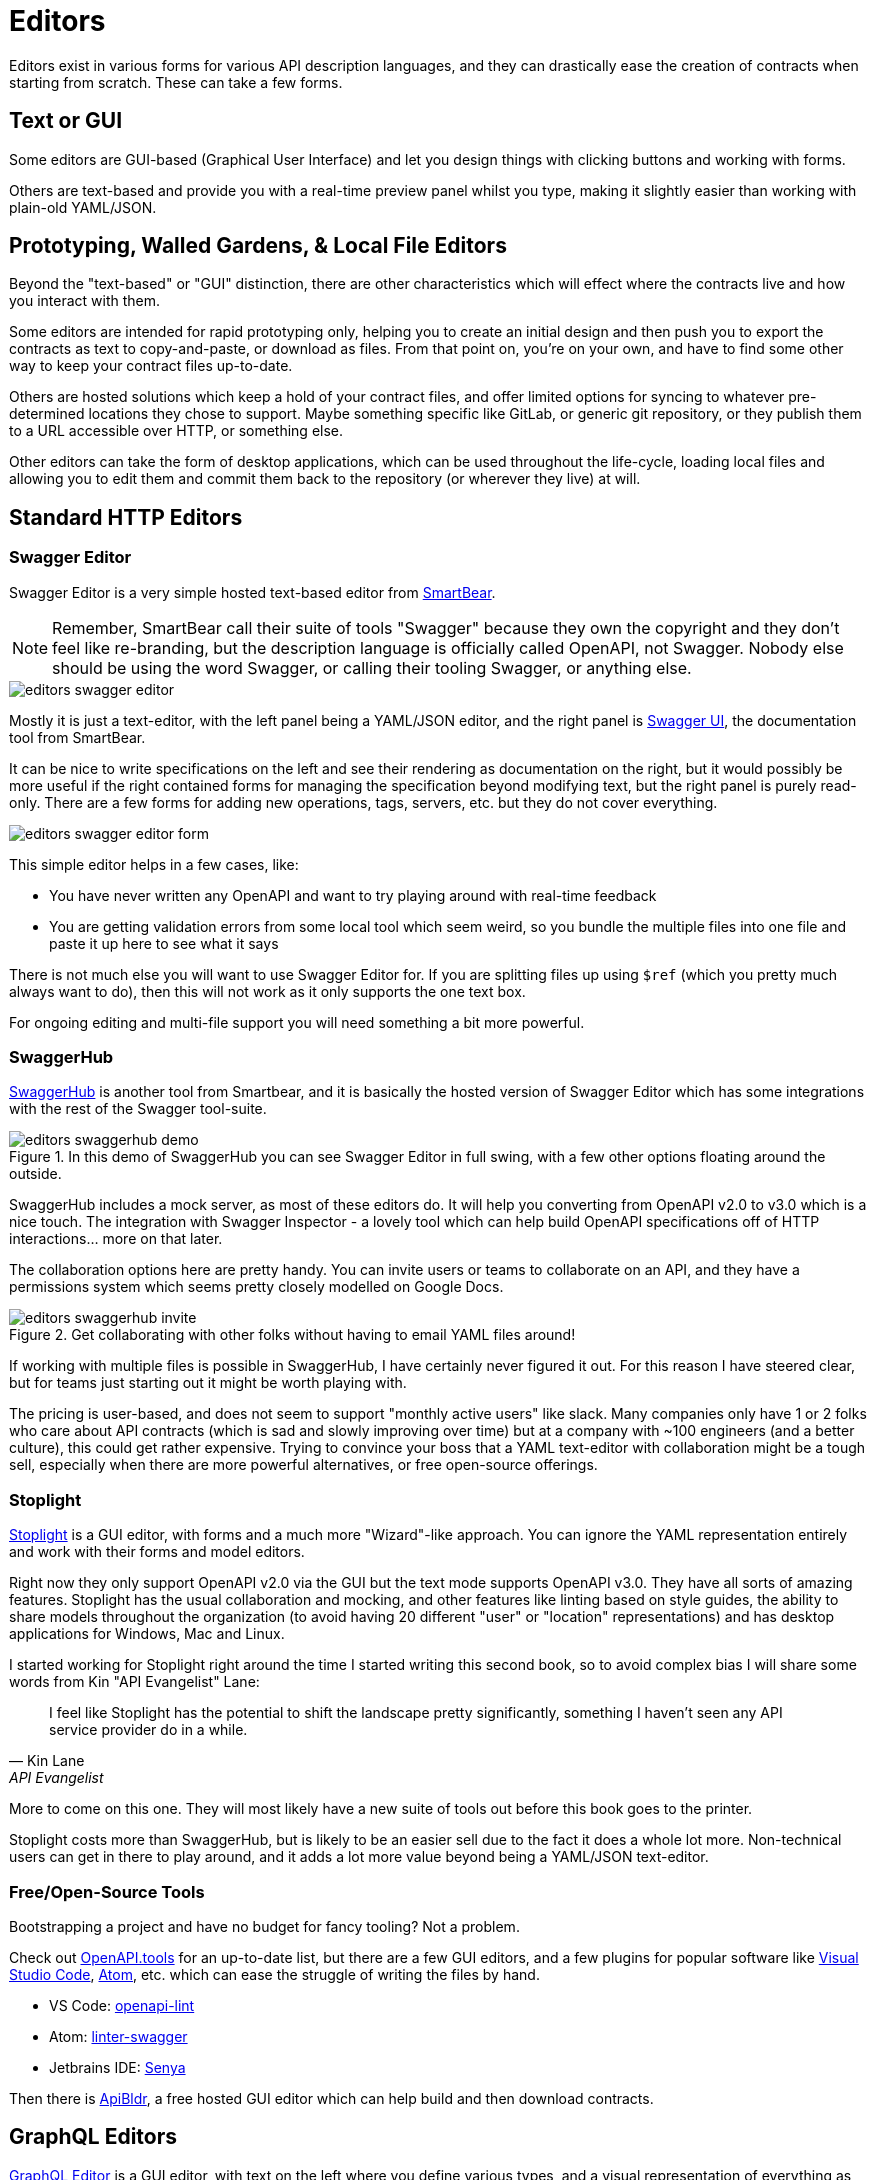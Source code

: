 = Editors

Editors exist in various forms for various API description languages, and they
can drastically ease the creation of contracts when starting from scratch. These
can take a few forms.

== Text or GUI

Some editors are GUI-based (Graphical User Interface) and let you design things
with clicking buttons and working with forms.

Others are text-based and provide you with a real-time preview panel whilst you
type, making it slightly easier than working with plain-old YAML/JSON.

== Prototyping, Walled Gardens, & Local File Editors

Beyond the "text-based" or "GUI" distinction, there are other characteristics
which will effect where the contracts live and how you interact with them.

Some editors are intended for rapid prototyping only, helping you to create an
initial design and then push you to export the contracts as text to
copy-and-paste, or download as files. From that point on, you're on your own,
and have to find some other way to keep your contract files up-to-date.

Others are hosted solutions which keep a hold of your contract files, and offer
limited options for syncing to whatever pre-determined locations they chose to
support. Maybe something specific like GitLab, or generic git repository, or
they publish them to a URL accessible over HTTP, or something else.

Other editors can take the form of desktop applications, which can be used
throughout the life-cycle, loading local files and allowing you to edit them and
commit them back to the repository (or wherever they live) at will.

== Standard HTTP Editors

=== Swagger Editor

Swagger Editor is a very simple hosted text-based editor from
https://smartbear.com/[SmartBear].

NOTE: Remember, SmartBear call their suite of tools "Swagger" because they own
the copyright and they don't feel like re-branding, but the description language
is officially called OpenAPI, not Swagger. Nobody else should be using the word
Swagger, or calling their tooling Swagger, or anything else.

image::images/editors-swagger-editor.png[]

Mostly it is just a text-editor, with the left panel being a YAML/JSON editor,
and the right panel is https://swagger.io/tools/swagger-ui/[Swagger UI], the
documentation tool from SmartBear.

It can be nice to write specifications on the left and see their rendering as
documentation on the right, but it would possibly be more useful if the right
contained forms for managing the specification beyond modifying text, but the
right panel is purely read-only. There are a few forms for adding new
operations, tags, servers, etc. but they do not cover everything.

image::images/editors-swagger-editor-form.png[]

This simple editor helps in a few cases, like:

- You have never written any OpenAPI and want to try playing around with real-time feedback
- You are getting validation errors from some local tool which seem weird, so you bundle the multiple files into one file and paste it up here to see what it says

There is not much else you will want to use Swagger Editor for. If you are
splitting files up using `$ref` (which you pretty much always want to do), then
this will not work as it only supports the one text box.

For ongoing editing and multi-file support you will need something a bit more powerful.

=== SwaggerHub

https://swagger.io/tools/swaggerhub/[SwaggerHub] is another tool from Smartbear, and it is basically the hosted version of Swagger Editor which has some integrations with the rest of the Swagger tool-suite.

.In this demo of SwaggerHub you can see Swagger Editor in full swing, with a few other options floating around the outside.
image::images/editors-swaggerhub-demo.png[]

SwaggerHub includes a mock server, as most of these editors do. It will help you
converting from OpenAPI v2.0 to v3.0 which is a nice touch. The integration with
Swagger Inspector - a lovely tool which can help build OpenAPI specifications
off of HTTP interactions... more on that later.

The collaboration options here are pretty handy. You can invite users or teams
to collaborate on an API, and they have a permissions system which seems pretty
closely modelled on Google Docs.

.Get collaborating with other folks without having to email YAML files around!
image::images/editors-swaggerhub-invite.png[]

If working with multiple files is possible in SwaggerHub, I have certainly never
figured it out. For this reason I have steered clear, but for teams just
starting out it might be worth playing with.

The pricing is user-based, and does not seem to support "monthly active users"
like slack. Many companies only have 1 or 2 folks who care about API contracts
(which is sad and slowly improving over time) but at a company with ~100
engineers (and a better culture), this could get rather expensive. Trying to
convince your boss that a YAML text-editor with collaboration might be a tough
sell, especially when there are more powerful alternatives, or free open-source
offerings.

=== Stoplight

http://stoplight.io/[Stoplight] is a GUI editor, with forms and a much more
"Wizard"-like approach. You can ignore the YAML representation entirely and work
with their forms and model editors.

Right now they only support OpenAPI v2.0 via the GUI but the text mode supports
OpenAPI v3.0. They have all sorts of amazing features. Stoplight has the usual
collaboration and mocking, and other features like linting based on style
guides, the ability to share models throughout the organization (to avoid having
20 different "user" or "location" representations) and has desktop applications
for Windows, Mac and Linux.

I started working for Stoplight right around the time I started writing this
second book, so to avoid complex bias I will share some words from Kin "API
Evangelist" Lane:

[quote,Kin Lane,API Evangelist]
____
I feel like Stoplight has the potential to shift the landscape pretty significantly, something I haven't seen any API service provider do in a while.
____

More to come on this one. They will most likely have a new suite of tools out
before this book goes to the printer.

// TODO Review the fancy new editor

Stoplight costs more than SwaggerHub, but is likely to be an easier sell due to
the fact it does a whole lot more. Non-technical users can get in there to play
around, and it adds a lot more value beyond being a YAML/JSON text-editor.

=== Free/Open-Source Tools

Bootstrapping a project and have no budget for fancy tooling? Not a problem.

Check out https://openapi.tools[OpenAPI.tools] for an up-to-date list, but there
are a few GUI editors, and a few plugins for popular software like
https://code.visualstudio.com/[Visual Studio Code], https://atom.io/[Atom], etc.
which can ease the struggle of writing the files by hand.

- VS Code: https://marketplace.visualstudio.com/items?itemName=mermade.openapi-lint[openapi-lint]
- Atom: https://atom.io/packages/linter-swagger[linter-swagger]
- Jetbrains IDE: https://senya.io/[Senya]

Then there is https://apibldr.com/[ApiBldr], a free hosted GUI editor which can
help build and then download contracts.

== GraphQL Editors

https://graphqleditor.com/[GraphQL Editor] is a GUI editor, with text on the
left where you define various types, and a visual representation of everything
as nodes on the right. You can click on those nodes, modify properties, and set
criteria like required, null, etc.

It can be installed locally via npm, then invoked as a React component.

If you don't know what any of those things mean then fair enough, there is a
hosted version: https://app.graphqleditor.com/[GraphQL Editor Cloud].

.A screenshot of https://app.graphqleditor.com/showcase/github[the "Github example" on graphqleditor.com]
image::images/editors-graphql-editor.png[]

As with many editors it comes with an option to provide a mock server for the
schemas you've just written up. The hosted version also has the ability to save
projects.

== Protobuf Editors

The Protobuf syntax is incredibly simple, and there is not much going on in the
way of functionality or logic in these files. Maybe this is why there are not
many GUI editors around, as you just don't need them.
https://sourceforge.net/projects/protobufeditor/[Protobuf Editor] is one I found
lurking on SourceForge.

There are plenty of plugins ready to add syntax highlighting, linting,
auto-complete, etc. to your IDE or code editor of choice.

- VS Code: https://marketplace.visualstudio.com/items?itemName=zxh404.vscode-proto3[vscode-proto3]
- Atom: https://atom.io/packages/language-protobuf[language-protobuf]
- Jetbrains IDE: https://plugins.jetbrains.com/plugin/8277-protobuf-support[Protbuf Support]

== Maybe You Don't Use an Editor

This can be a personal choice. Some folks love having their contracts live up in
the cloud so they can be easily collaborated on, some want to keep them in the
repository so they can discuss things in GitHub pull-requests for their
collaboration, and as such want editors which can work with local files.

Whatever you do, when you start out I recommend using an editor to get the ball
rolling. Then later on if you want to tweak things by hand, that's probably ok.
It will be a while before you work out your exact workflow for contracts (if
nobody has worked that out for you), so it can make sense to just get stuck in
with whatever hosted editor, then you can probably export things later and
cancel your account if you hate it.

== Next

Either way, if you are currently working on an API now, put this book down for a
little bit, and get to work on creating some API contracts. It could be
nonsense, or it could be a real project, but the next chapter will start by
assuming you have written up a bunch of API contracts.

Consult the documentation, tutorials, videos, etc. for the specific API description language in question if there is any confusion that comes up. Hopefully the editors will have your back, but if they don't, there is always Google.
